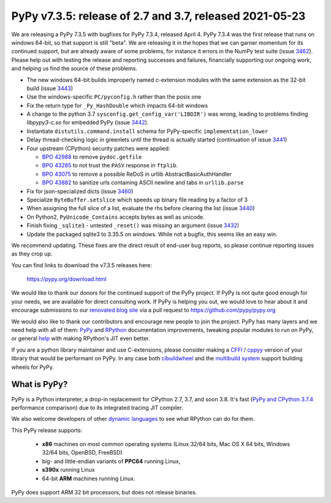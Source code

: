 ========================================================
PyPy v7.3.5: release of 2.7 and 3.7, released 2021-05-23
========================================================

We are releasing a PyPy 7.3.5 with bugfixes for PyPy 7.3.4, released April 4.
PyPy 7.3.4 was the first release that runs on windows 64-bit, so that support
is still "beta". We are releasing it in the hopes that we can garner momentum
for its continued support, but are already aware of some problems, for instance
it errors in the NumPy test suite (issue 3462_). Please help out with testing
the release and reporting successes and failures, financially supporting our
ongoing work, and helping us find the source of these problems.

- The new windows 64-bit builds improperly named c-extension modules
  with the same extension as the 32-bit build (issue 3443_)
- Use the windows-specific ``PC/pyconfig.h`` rather than the posix one
- Fix the return type for ``_Py_HashDouble`` which impacts 64-bit windows
- A change to the python 3.7 ``sysconfig.get_config_var('LIBDIR')`` was wrong,
  leading to problems finding `libpypy3-c.so` for embedded PyPy (issue 3442_).
- Instantiate ``distutils.command.install`` schema for PyPy-specific
  ``implementation_lower``
- Delay thread-checking logic in greenlets until the thread is actually started
  (continuation of issue 3441_)
- Four upstream (CPython) security patches were applied:

  - `BPO 42988`_ to remove ``pydoc.getfile`` 
  - `BPO 43285`_ to not trust the ``PASV`` response in ``ftplib``.
  - `BPO 43075`_ to remove a possible ReDoS in urllib AbstractBasicAuthHandler
  - `BPO 43882`_ to sanitize urls containing ASCII newline and tabs in
    ``urllib.parse``

- Fix for json-specialized dicts (issue 3460_)
- Specialize ``ByteBuffer.setslice`` which speeds up binary file reading by a
  factor of 3
- When assigning the full slice of a list, evaluate the rhs before clearing the
  list (issue 3440_)
- On Python2, ``PyUnicode_Contains`` accepts bytes as well as unicode.
- Finish fixing ``_sqlite3`` - untested ``_reset()`` was missing an argument
  (issue 3432_)
- Update the packaged sqlite3 to 3.35.5 on windows. While not a bugfix, this
  seems like an easy win.

We recommend updating. These fixes are the direct result of end-user bug
reports, so please continue reporting issues as they crop up.

You can find links to download the v7.3.5 releases here:

    https://pypy.org/download.html

We would like to thank our donors for the continued support of the PyPy
project. If PyPy is not quite good enough for your needs, we are available for
direct consulting work. If PyPy is helping you out, we would love to hear about
it and encourage submissions to our `renovated blog site`_ via a pull request
to https://github.com/pypy/pypy.org

We would also like to thank our contributors and encourage new people to join
the project. PyPy has many layers and we need help with all of them: `PyPy`_
and `RPython`_ documentation improvements, tweaking popular modules to run
on PyPy, or general `help`_ with making RPython's JIT even better. 

If you are a python library maintainer and use C-extensions, please consider
making a CFFI_ / cppyy_ version of your library that would be performant on PyPy.
In any case both `cibuildwheel`_ and the `multibuild system`_ support
building wheels for PyPy.

.. _`PyPy`: index.html
.. _`RPython`: https://rpython.readthedocs.org
.. _`help`: project-ideas.html
.. _CFFI: https://cffi.readthedocs.io
.. _cppyy: https://cppyy.readthedocs.io
.. _`multibuild system`: https://github.com/matthew-brett/multibuild
.. _`cibuildwheel`: https://github.com/joerick/cibuildwheel
.. _`renovated blog site`: https://pypy.org/blog


What is PyPy?
=============

PyPy is a Python interpreter, a drop-in replacement for CPython 2.7, 3.7, and
soon 3.8. It's fast (`PyPy and CPython 3.7.4`_ performance
comparison) due to its integrated tracing JIT compiler.

We also welcome developers of other `dynamic languages`_ to see what RPython
can do for them.

This PyPy release supports:

  * **x86** machines on most common operating systems
    (Linux 32/64 bits, Mac OS X 64 bits, Windows 32/64 bits, OpenBSD, FreeBSD)

  * big- and little-endian variants of **PPC64** running Linux,

  * **s390x** running Linux

  * 64-bit **ARM** machines running Linux.

PyPy does support ARM 32 bit processors, but does not release binaries.

.. _`PyPy and CPython 3.7.4`: https://speed.pypy.org
.. _`dynamic languages`: https://rpython.readthedocs.io/en/latest/examples.html

.. _3443: https://foss.heptapod.net/pypy/pypy/-/issues/3443
.. _3442: https://foss.heptapod.net/pypy/pypy/-/issues/3442
.. _3441: https://foss.heptapod.net/pypy/pypy/-/issues/3441
.. _3440: https://foss.heptapod.net/pypy/pypy/-/issues/3440
.. _3460: https://foss.heptapod.net/pypy/pypy/-/issues/3460
.. _3462: https://foss.heptapod.net/pypy/pypy/-/issues/3462
.. _3432: https://foss.heptapod.net/pypy/pypy/-/issues/3432
.. _`BPO 42988`: https://bugs.python.org/issue42988
.. _`BPO 43285`: https://bugs.python.org/issue43285
.. _`BPO 43075`: https://bugs.python.org/issue43075
.. _`BPO 43882`: https://bugs.python.org/issue43882

